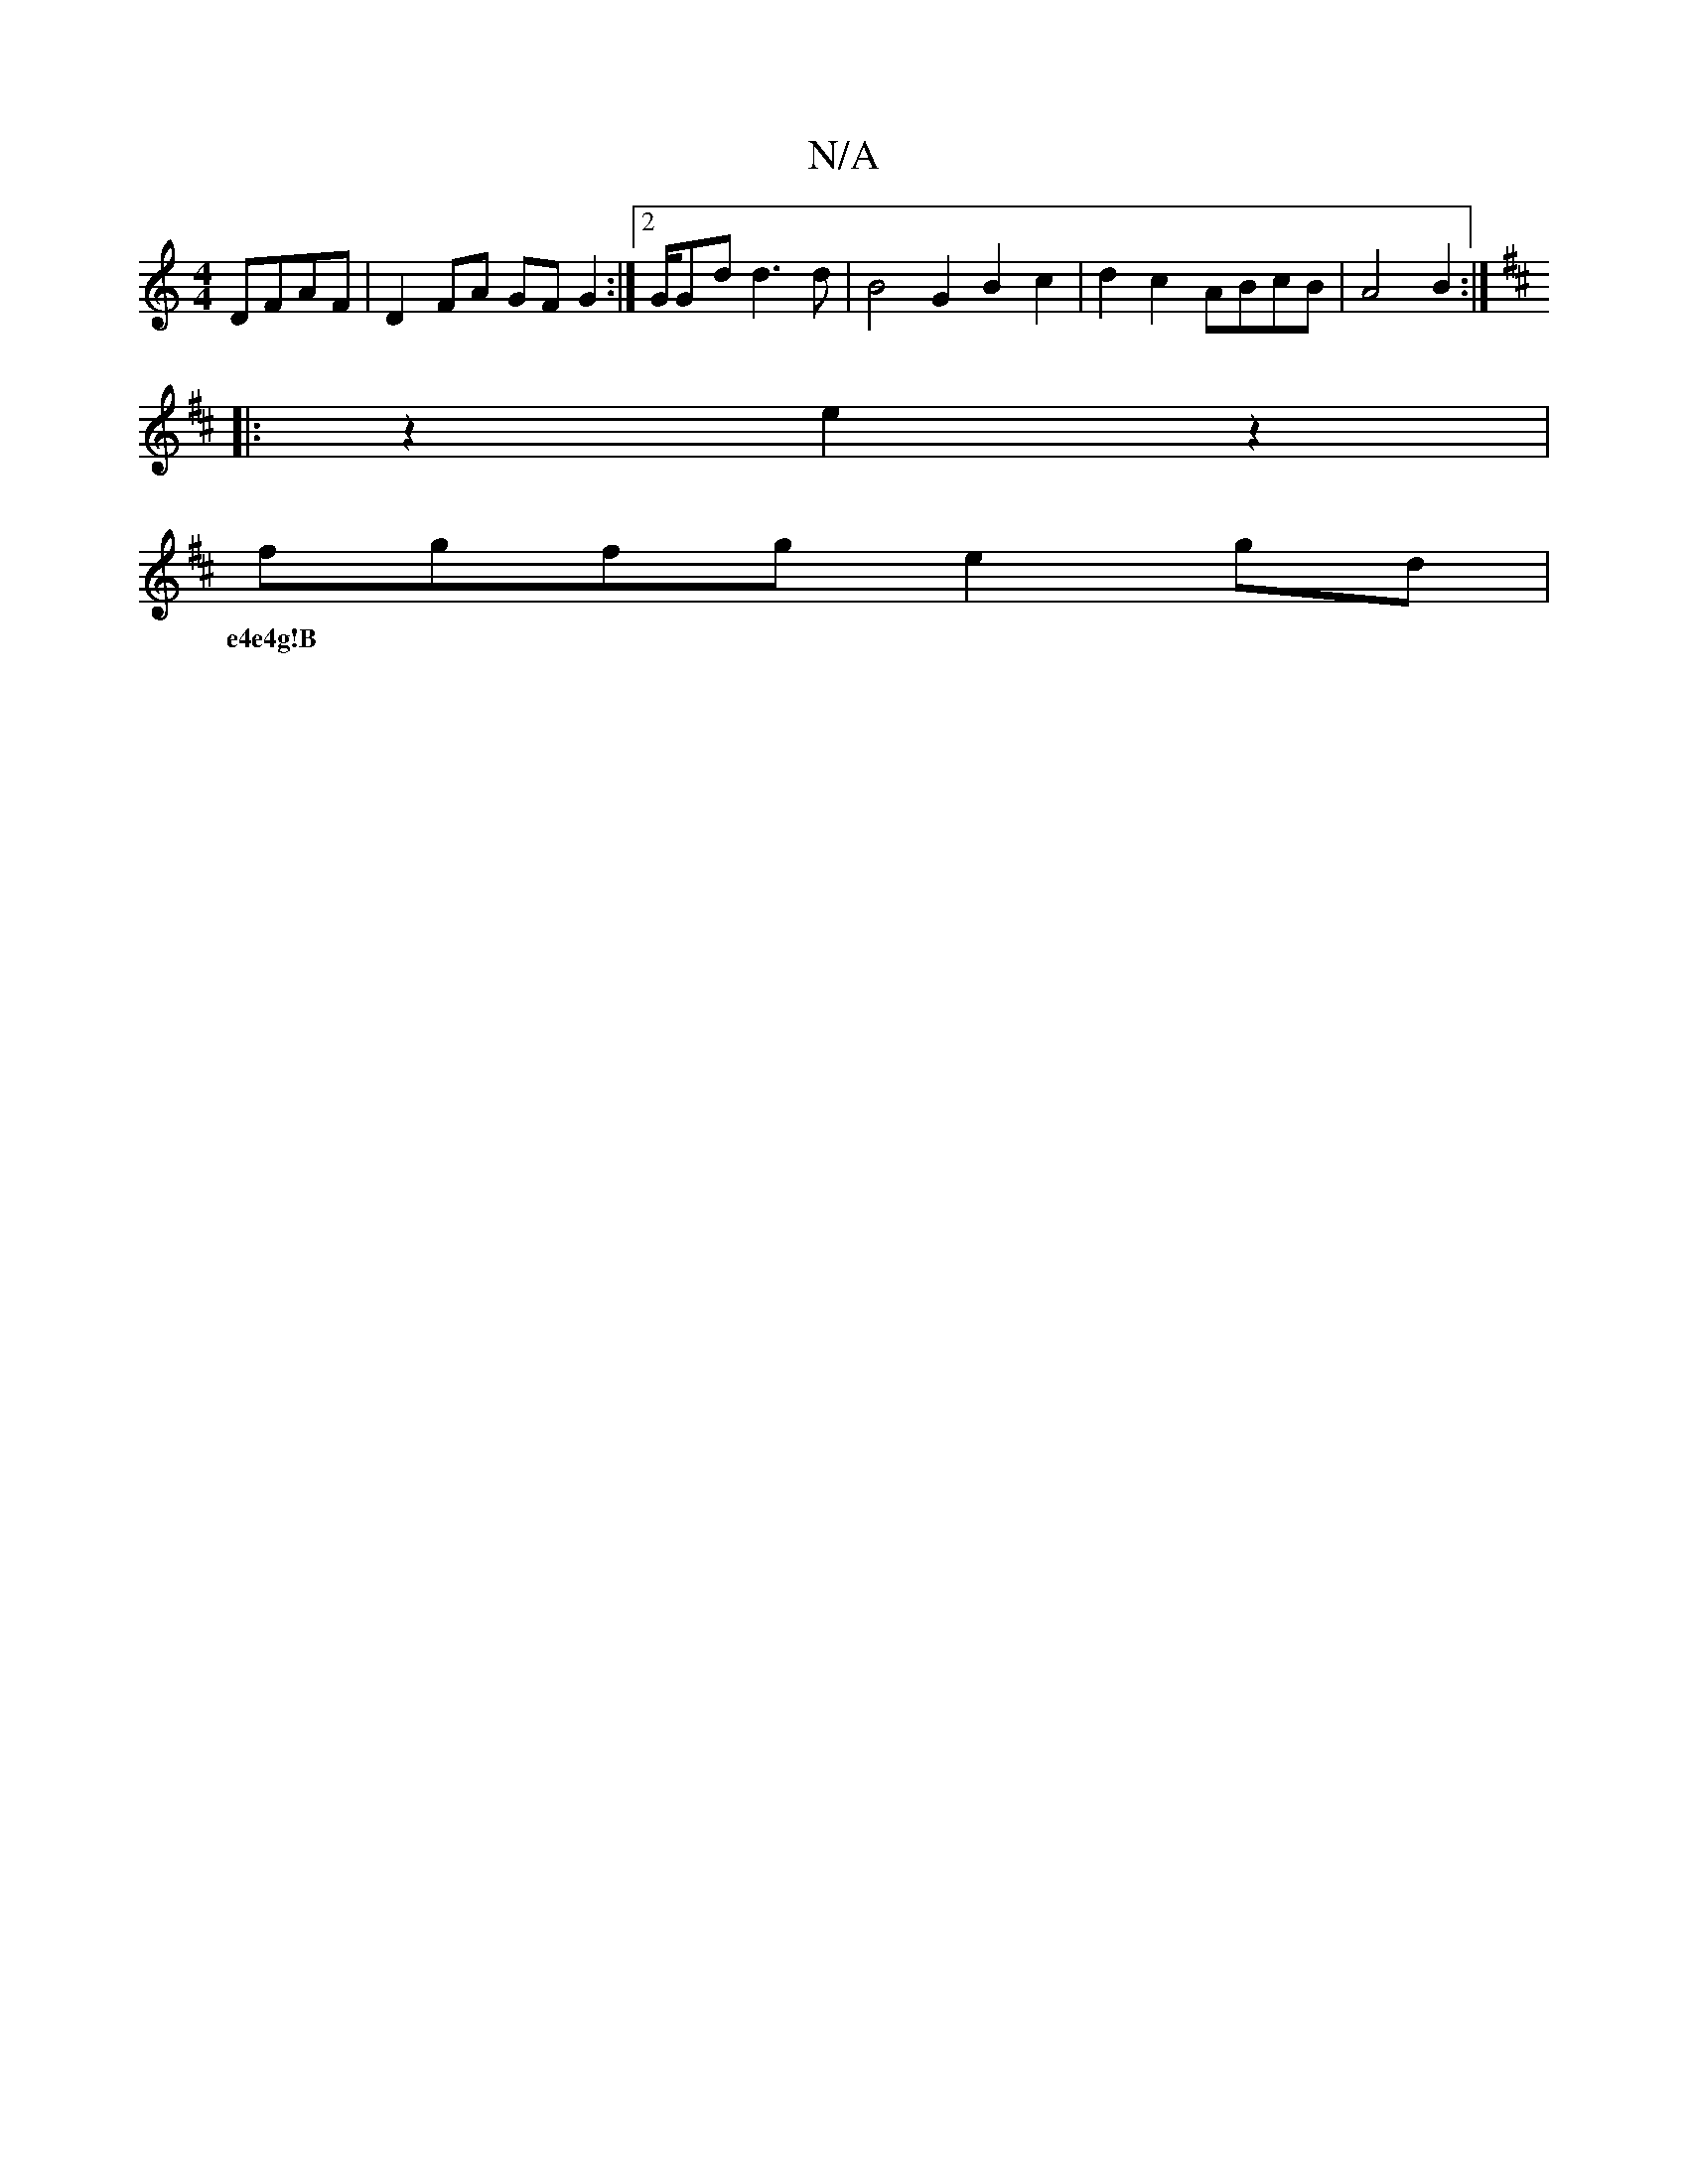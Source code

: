 X:1
T:N/A
M:4/4
R:N/A
K:Cmajor
 DFAF | D2FA GF G2 :|2/2G/2G-dd3d | B4 G2 B2 c2 | d2 c2- ABcB|A4 B2 :|
K:D
|:z2 e2 z2 | [M:44 c4 c2)|BGB "G"cde|
fgfg e2 gd|
w:e4e4g!B|"D4"B3"D7"B-c||

E2GG BAG2|
ecAF3 FA,D|B,A,B,DGG GB,CB,|
E2ef g2e